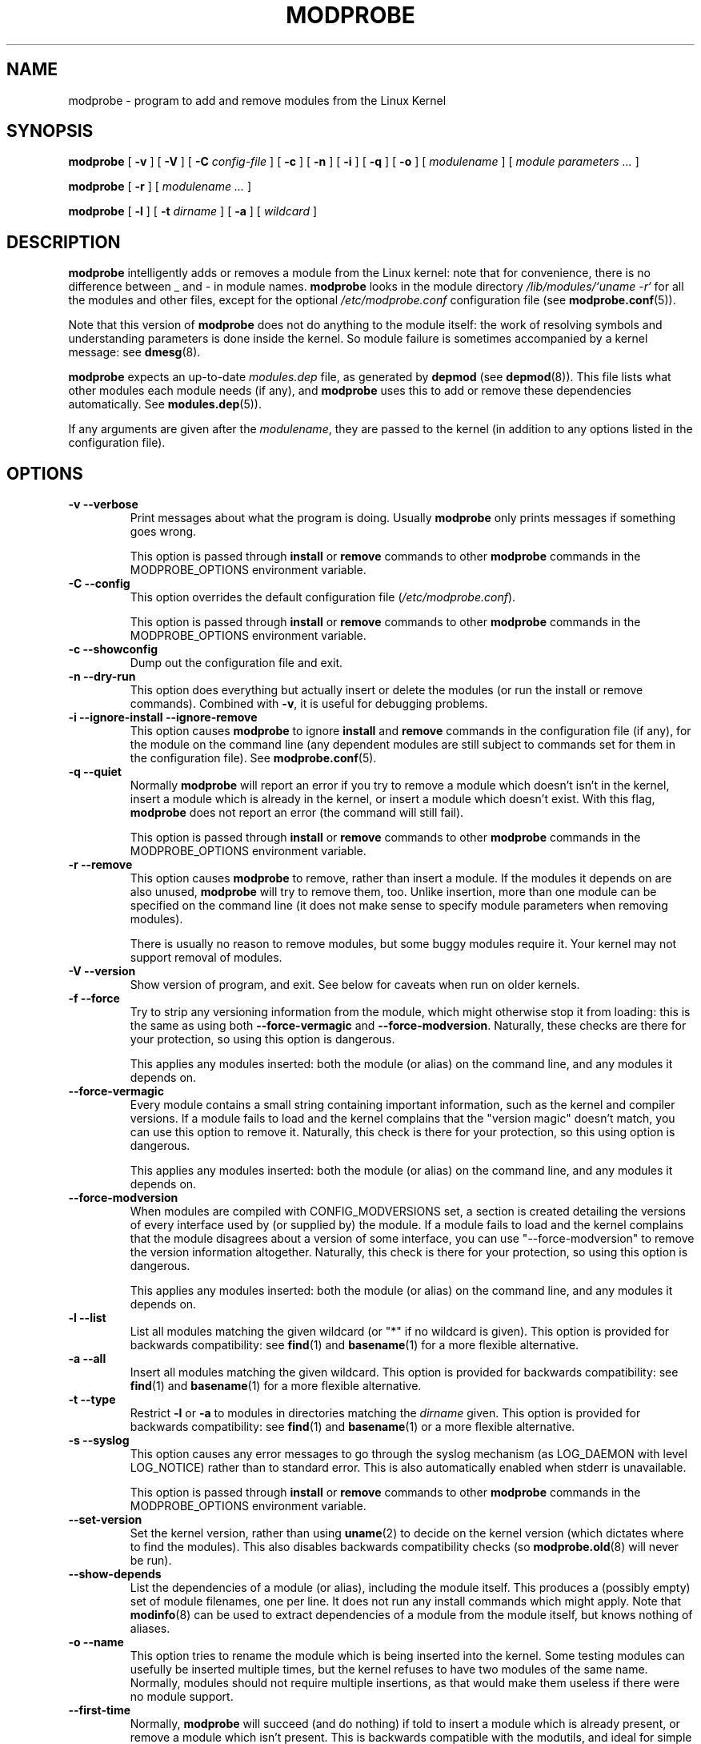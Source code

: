 .\" This manpage has been automatically generated by docbook2man 
.\" from a DocBook document.  This tool can be found at:
.\" <http://shell.ipoline.com/~elmert/comp/docbook2X/> 
.\" Please send any bug reports, improvements, comments, patches, 
.\" etc. to Steve Cheng <steve@ggi-project.org>.
.TH "MODPROBE" "8" "30 December 2003" "" ""

.SH NAME
modprobe \- program to add and remove modules from the Linux Kernel
.SH SYNOPSIS

\fBmodprobe\fR [ \fB-v\fR ] [ \fB-V\fR ] [ \fB-C \fIconfig-file\fB\fR ] [ \fB-c\fR ] [ \fB-n\fR ] [ \fB-i\fR ] [ \fB-q\fR ] [ \fB-o\fR ] [ \fB\fImodulename\fB\fR ] [ \fB\fImodule parameters\fB\fR\fI ...\fR ]


\fBmodprobe\fR [ \fB-r\fR ] [ \fB\fImodulename\fB\fR\fI ...\fR ]


\fBmodprobe\fR [ \fB-l\fR ] [ \fB-t \fIdirname\fB\fR ] [ \fB-a\fR ] [ \fB\fIwildcard\fB\fR ]

.SH "DESCRIPTION"
.PP
\fBmodprobe\fR intelligently adds or removes a
module from the Linux kernel: note that for convenience, there
is no difference between _ and - in module names.
\fBmodprobe\fR looks in the module directory
\fI/lib/modules/`uname -r`\fR for all
the modules and other files, except for the optional
\fI/etc/modprobe.conf\fR configuration file
(see \fBmodprobe.conf\fR(5)).
.PP
Note that this version of \fBmodprobe\fR does not
do anything to the module itself: the work of resolving symbols
and understanding parameters is done inside the kernel.  So
module failure is sometimes accompanied by a kernel message: see
\fBdmesg\fR(8).
.PP
\fBmodprobe\fR expects an up-to-date
\fImodules.dep\fR file, as generated by
\fBdepmod\fR (see \fBdepmod\fR(8)).  This file lists what other modules each
module needs (if any), and \fBmodprobe\fR uses this
to add or remove these dependencies automatically.  See
\fBmodules.dep\fR(5)).
.PP
If any arguments are given after the
\fImodulename\fR, they are passed to the
kernel (in addition to any options listed in the configuration
file).
.SH "OPTIONS"
.TP
\fB-v --verbose \fR
Print messages about what the program is doing.  Usually
\fBmodprobe\fR only prints messages if
something goes wrong.

This option is passed through \fBinstall\fR
or \fBremove\fR commands to other
\fBmodprobe\fR commands in the
MODPROBE_OPTIONS environment variable.
.TP
\fB-C --config \fR
This option overrides the default configuration file
(\fI/etc/modprobe.conf\fR).

This option is passed through \fBinstall\fR
or \fBremove\fR commands to other
\fBmodprobe\fR commands in the
MODPROBE_OPTIONS environment variable.
.TP
\fB-c --showconfig \fR
Dump out the configuration file and exit.
.TP
\fB-n --dry-run \fR
This option does everything but actually insert or
delete the modules (or run the install or remove
commands).  Combined with \fB-v\fR, it is
useful for debugging problems.
.TP
\fB-i --ignore-install --ignore-remove \fR
This option causes \fBmodprobe\fR to
ignore \fBinstall\fR and
\fBremove\fR commands in the
configuration file (if any), for the module on the
command line (any dependent modules are still subject
to commands set for them in the configuration file).
See \fBmodprobe.conf\fR(5).
.TP
\fB-q --quiet \fR
Normally \fBmodprobe\fR will report an error
if you try to remove a module which doesn't isn't in the
kernel, insert a module which is already in the kernel,
or insert a module which doesn't exist.   With this flag,
\fBmodprobe\fR does not report an error (the
command will still fail).

This option is passed through \fBinstall\fR
or \fBremove\fR commands to other
\fBmodprobe\fR commands in the
MODPROBE_OPTIONS environment variable.
.TP
\fB-r --remove \fR
This option causes \fBmodprobe\fR to remove,
rather than insert a module.  If the modules it depends on
are also unused, \fBmodprobe\fR will try to
remove them, too.  Unlike insertion, more than one module
can be specified on the command line (it does not make
sense to specify module parameters when removing modules).

There is usually no reason to remove modules, but some
buggy modules require it.  Your kernel may not support
removal of modules.
.TP
\fB-V --version \fR
Show version of program, and exit.  See below for caveats when run on older kernels.
.TP
\fB-f --force \fR
Try to strip any versioning information from the module,
which might otherwise stop it from loading: this is the
same as using both \fB--force-vermagic\fR and
\fB--force-modversion\fR.  Naturally, these
checks are there for your protection, so using this option
is dangerous.

This applies any modules inserted: both the module (or
alias) on the command line, and any modules it depends on.
.TP
\fB--force-vermagic \fR
Every module contains a small string containing important
information, such as the kernel and compiler versions.  If
a module fails to load and the kernel complains that the
"version magic" doesn't match, you can use this option to
remove it.  Naturally, this check is there for your
protection, so this using option is dangerous.

This applies any modules inserted: both the module (or
alias) on the command line, and any modules it depends on.
.TP
\fB--force-modversion \fR
When modules are compiled with CONFIG_MODVERSIONS set, a
section is created detailing the versions of every
interface used by (or supplied by) the module.  If a
module fails to load and the kernel complains that the
module disagrees about a version of some interface, you
can use "--force-modversion" to remove the version
information altogether.  Naturally, this check is there
for your protection, so using this option is dangerous.

This applies any modules inserted: both the module (or
alias) on the command line, and any modules it depends on.
.TP
\fB-l --list \fR
List all modules matching the given wildcard (or "*"
if no wildcard is given).  This option is provided for
backwards compatibility: see
\fBfind\fR(1) and
\fBbasename\fR(1) for a more flexible alternative.
.TP
\fB-a --all \fR
Insert all modules matching the given wildcard.  This
option is provided for backwards compatibility: see
\fBfind\fR(1) and
\fBbasename\fR(1) for a more flexible alternative.
.TP
\fB-t --type \fR
Restrict \fB-l\fR or \fB-a\fR to modules
in directories matching the
\fIdirname\fR given.  This option
is provided for backwards compatibility: see
\fBfind\fR(1)
and
\fBbasename\fR(1) or a more flexible alternative.
.TP
\fB-s --syslog \fR
This option causes any error messages to go through the
syslog mechanism (as LOG_DAEMON with level LOG_NOTICE)
rather than to standard error.  This is also automatically
enabled when stderr is unavailable.

This option is passed through \fBinstall\fR
or \fBremove\fR commands to other
\fBmodprobe\fR commands in the
MODPROBE_OPTIONS environment variable.
.TP
\fB--set-version \fR
Set the kernel version, rather than using
\fBuname\fR(2) to decide on the kernel version (which dictates where to
find the modules).  This also disables backwards
compatibility checks (so 
\fBmodprobe.old\fR(8) will never be run).
.TP
\fB--show-depends \fR
List the dependencies of a module (or alias), including
the module itself.  This produces a (possibly empty) set
of module filenames, one per line.  It does not run any
install commands which might apply.  Note that
\fBmodinfo\fR(8)
can be used to extract dependencies of a module from the
module itself, but knows nothing of aliases.
.TP
\fB-o --name \fR
This option tries to rename the module which is being
inserted into the kernel.  Some testing modules can
usefully be inserted multiple times, but the kernel
refuses to have two modules of the same name.  Normally,
modules should not require multiple insertions, as that
would make them useless if there were no module support.
.TP
\fB--first-time \fR
Normally, \fBmodprobe\fR will succeed (and do
nothing) if told to insert a module which is already
present, or remove a module which isn't present.  This is
backwards compatible with the modutils, and ideal for
simple scripts.  However, more complicated scripts often
want to know whether \fBmodprobe\fR really
did something: this option makes modprobe fail for that
case.
.SH "BACKWARDS COMPATIBILITY"
.PP
This version of \fBmodprobe\fR is for kernels
2.5.48 and above.  If it detects a kernel
with support for old-style modules (for which much of the work
was done in userspace), it will attempt to run
\fBmodprobe.old\fR in its place, so it is
completely transparent to the user.
.SH "ENVIRONMENT"
.PP
The MODPROBE_OPTIONS environment variable can also be used to
pass arguments to \fBmodprobe\fR.
.SH "COPYRIGHT"
.PP
This manual page Copyright 2002, Rusty Russell, IBM Corporation.
.SH "SEE ALSO"
.PP
\fBmodprobe.conf\fR(5),
\fBlsmod\fR(8),
\fBmodprobe.old\fR(8)
